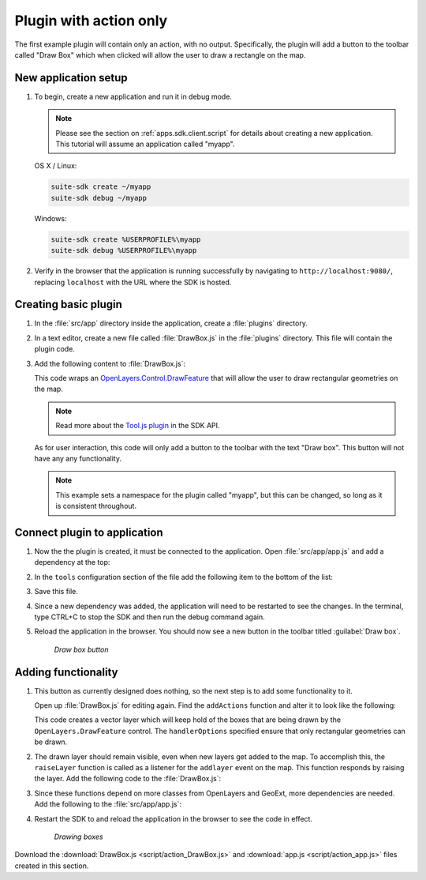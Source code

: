 .. _apps.plugincreate.action:


Plugin with action only
=======================

The first example plugin will contain only an action, with no output. Specifically, the plugin will add a button to the toolbar called "Draw Box" which when clicked will allow the user to draw a rectangle on the map.

New application setup
---------------------

#. To begin, create a new application and run it in debug mode.

   .. note:: Please see the section on :ref:`apps.sdk.client.script` for details about creating a new application. This tutorial will assume an application called "myapp".

   OS X / Linux:

   .. code-block:: console

      suite-sdk create ~/myapp
      suite-sdk debug ~/myapp

   Windows:

   .. code-block:: console

      suite-sdk create %USERPROFILE%\myapp
      suite-sdk debug %USERPROFILE%\myapp

#. Verify in the browser that the application is running successfully by navigating to ``http://localhost:9080/``, replacing ``localhost`` with the URL where the SDK is hosted.

Creating basic plugin
---------------------

#. In the :file:`src/app` directory inside the application, create a :file:`plugins` directory.

#. In a text editor, create a new file called :file:`DrawBox.js` in the :file:`plugins` directory. This file will contain the plugin code. 

#. Add the following content to :file:`DrawBox.js`:

   .. literalinclude:: script/action_DrawBox_initial.js
      :language: javascript

   This code wraps an `OpenLayers.Control.DrawFeature <http://dev.openlayers.org/docs/files/OpenLayers/Control/DrawFeature-js.html>`_ that will allow the user to draw rectangular geometries on the map.

   .. todo:: What specific part of the code is the part that wraps the DrawFeature action?

   .. note:: Read more about the `Tool.js plugin <../../sdk-api/lib/plugins/Tool.html>`_ in the SDK API.

   As for user interaction, this code will only add a button to the toolbar with the text "Draw box". This button will not have any any functionality.

   .. note:: This example sets a namespace for the plugin called "myapp", but this can be changed, so long as it is consistent throughout.

   .. todo:: What about the ptype? If you change the namespace, does the ptype need to change to namespace_drawbox?


Connect plugin to application
-----------------------------

#. Now the the plugin is created, it must be connected to the application. Open :file:`src/app/app.js` and add a dependency at the top:

   .. literalinclude:: script/action_app.js
      :language: javascript
      :lines: 15

#. In the ``tools`` configuration section of the file add the following item to the bottom of the list:

   .. literalinclude:: script/action_app.js
      :language: javascript
      :lines: 72-75
      :emphasize-lines: 73-74

   .. todo:: :emphasize-lines: doesn't seem to work

#. Save this file.

#. Since a new dependency was added, the application will need to be restarted to see the changes. In the terminal, type CTRL+C to stop the SDK and then run the debug command again.

#. Reload the application in the browser. You should now see a new button in the toolbar titled :guilabel:`Draw box`.

   .. figure:: img/action_button_drawbox.png

      *Draw box button*

Adding functionality
--------------------

#. This button as currently designed does nothing, so the next step is to add some functionality to it.

   Open up :file:`DrawBox.js` for editing again. Find the ``addActions`` function and alter it to look like the following:

   .. literalinclude:: script/action_DrawBox.js
      :language: javascript
      :lines: 11-35

   This code creates a vector layer which will keep hold of the boxes that are being drawn by the ``OpenLayers.DrawFeature`` control. The ``handlerOptions`` specified ensure that only rectangular geometries can be drawn.

#. The drawn layer should remain visible, even when new layers get added to the map. To accomplish this, the ``raiseLayer`` function is called as a listener for the ``addlayer`` event on the map. This function responds by raising the layer. Add the following code to the :file:`DrawBox.js`:

   .. literalinclude:: script/action_DrawBox.js
      :language: javascript
      :lines: 37-42

   .. todo:: Is "raising" the correct word here? How/where exactly is this code doing the raising?

#. Since these functions depend on more classes from OpenLayers and GeoExt, more dependencies are needed. Add the following to the :file:`src/app/app.js`:

   .. literalinclude:: script/action_app.js
      :language: javascript
      :lines: 16-21

   .. todo:: Why exactly are these dependencies needed? How would one know that they are needed?

#. Restart the SDK to and reload the application in the browser to see the code in effect.

   .. figure:: img/action_drawingboxes.png

      *Drawing boxes*

Download the :download:`DrawBox.js <script/action_DrawBox.js>` and :download:`app.js <script/action_app.js>` files created in this section.

